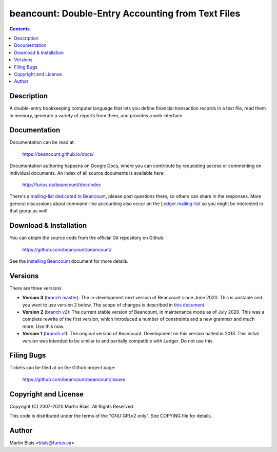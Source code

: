 ========================================================
   beancount: Double-Entry Accounting from Text Files
========================================================

.. contents::
..
    1  Description
    2  Documentation
    3  Download & Installation
    4  Filing Bugs
    5  Copyright and License
    6  Author


Description
===========

A double-entry bookkeeping computer language that lets you define financial
transaction records in a text file, read them in memory, generate a variety of
reports from them, and provides a web interface.


Documentation
=============

Documentation can be read at:

  https://beancount.github.io/docs/

Documentation authoring happens on Google Docs, where you can contribute by
requesting access or commenting on individual documents. An index of all source
documents is available here:

  http://furius.ca/beancount/doc/index

There's a `mailing-list dedicated to Beancount
<https://groups.google.com/forum/#!forum/beancount>`_, please post questions
there, so others can share in the responses. More general discussions about
command-line accounting also occur on the `Ledger mailing-list
<https://groups.google.com/forum/#!forum/ledger-cli>`_ so you might be
interested in that group as well.


Download & Installation
=======================

You can obtain the source code from the official Git repository on Github:

  | https://github.com/beancount/beancount/

See the `Installing Beancount`__ document for more details.

__ http://furius.ca/beancount/doc/install


Versions
========

There are three versions

- **Version 3** (`branch master
  <http://github.com/beancount/beancount/tree/master>`_): The in-development
  next version of Beancount since June 2020. This is unstable and you want to
  use version 2 below. The scope of changes is described in `this document
  <https://docs.google.com/document/d/1qPdNXaz5zuDQ8M9uoZFyyFis7hA0G55BEfhWhrVBsfc/>`_.

- **Version 2** (`branch v2 <http://github.com/beancount/beancount/tree/v2>`_):
  The current stable version of Beancount, in maintenance mode as of July 2020.
  This was a complete rewrite of the first version, which introduced a number of
  constraints and a new grammar and much more. Use this now.

- **Version 1** (`branch v1 <http://github.com/beancount/beancount/tree/v1>`_):
  The original version of Beancount. Development on this version halted in 2013.
  This initial version was intended to be similar to and partially compatible
  with Ledger. Do not use this.


Filing Bugs
===========

Tickets can be filed at on the Github project page:

  https://github.com/beancount/beancount/issues


Copyright and License
=====================

Copyright (C) 2007-2020  Martin Blais.  All Rights Reserved.

This code is distributed under the terms of the "GNU GPLv2 only".
See COPYING file for details.


Author
======

Martin Blais <blais@furius.ca>
